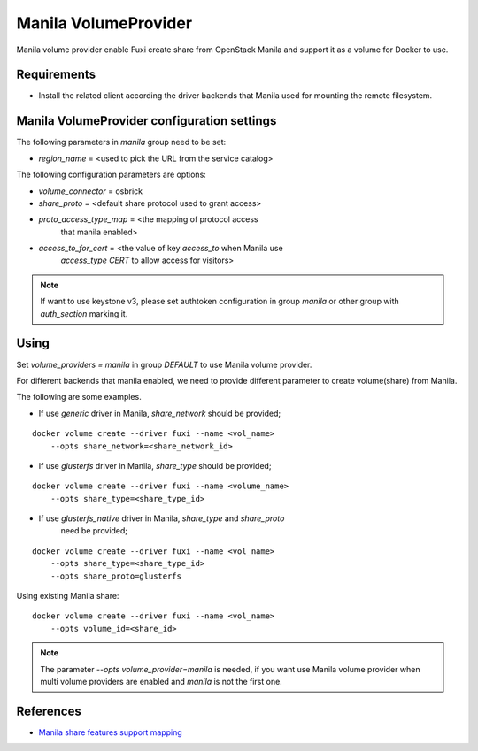 ..
      Copyright 2014 Mirantis Inc.
      All Rights Reserved.

      Licensed under the Apache License, Version 2.0 (the "License"); you may
      not use this file except in compliance with the License. You may obtain
      a copy of the License at

          http://www.apache.org/licenses/LICENSE-2.0

      Unless required by applicable law or agreed to in writing, software
      distributed under the License is distributed on an "AS IS" BASIS, WITHOUT
      WARRANTIES OR CONDITIONS OF ANY KIND, either express or implied. See the
      License for the specific language governing permissions and limitations
      under the License.

Manila VolumeProvider
=====================

Manila volume provider enable Fuxi create share from OpenStack Manila and
support it as a volume for Docker to use.

Requirements
------------
- Install the related client according the driver backends that Manila
  used for mounting the remote filesystem.


Manila VolumeProvider configuration settings
--------------------------------------------

The following parameters in `manila` group need to be set:

- `region_name` = <used to pick the URL from the service catalog>

The following configuration parameters are options:

- `volume_connector` = osbrick
- `share_proto` = <default share protocol used to grant access>
- `proto_access_type_map` = <the mapping of protocol access
     that manila enabled>
- `access_to_for_cert` = <the value of key `access_to` when Manila use
     `access_type` `CERT` to allow access for visitors>

.. note::

   If want to use keystone v3, please set authtoken configuration in group
   `manila` or other group with `auth_section` marking it.


Using
-----

Set `volume_providers = manila` in group `DEFAULT` to use Manila volume
provider.

For different backends that manila enabled, we need to provide different
parameter to create volume(share) from Manila.

The following are some examples.

- If use `generic` driver in Manila, `share_network` should be provided;

::

  docker volume create --driver fuxi --name <vol_name>
      --opts share_network=<share_network_id>

- If use `glusterfs` driver in Manila, `share_type` should be provided;

::

  docker volume create --driver fuxi --name <volume_name>
      --opts share_type=<share_type_id>

- If use `glusterfs_native` driver in Manila, `share_type` and `share_proto`
    need be provided;

::

  docker volume create --driver fuxi --name <vol_name>
      --opts share_type=<share_type_id>
      --opts share_proto=glusterfs


Using existing Manila share:

::

  docker volume create --driver fuxi --name <vol_name>
      --opts volume_id=<share_id>

.. note::

   The parameter `--opts volume_provider=manila` is needed, if you want
   use Manila volume provider when multi volume providers are enabled and
   `manila` is not the first one.

References
----------

* `Manila share features support mapping`_

.. _Manila share features support mapping: http://docs.openstack.org/developer/neutron/devref/tag.html
